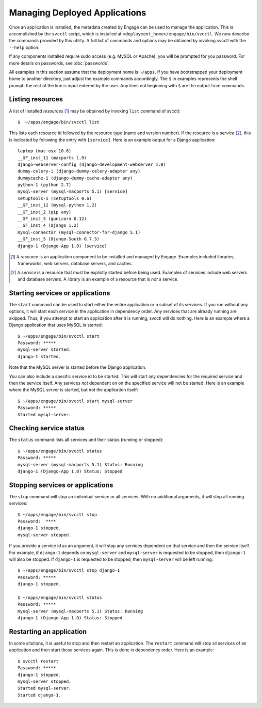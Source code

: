 .. _svcctl:

Managing Deployed Applications
===============================

Once an application is installed, the metadata created by Engage can
be used to manage the application. This is accomplished by the
``svcctl`` script, which is installed at ``<deployment_home>/engage/bin/svcctl``. We now describe the commands provided by this utility. A full list of commands and options may be obtained by invoking svcctl with the
``--help`` option.

If any components installed require sudo access (e.g. MySQL or Apache), you will be prompted
for you password. For more details on passwords, see :doc:`passwords`.

All examples in this section assume that the deployment home is ``~/apps``. If you have bootstrapped your
deployment home to another directory, just adjust the example commands accordingly. The ``$`` in examples represents the shell prompt: the rest of the line is input entered by the user. Any lines not beginning with ``$`` are
the output from commands.


Listing resources
-----------------------------
A list of installed *resources* [1]_ may be obtained by invoking ``list`` command of svcctl::

   $  ~/apps/engage/bin/svcctl list

This lists each resource id followed by the resource type (name and version number). If the resource is a *service* [2]_, this is indicated by following the entry with ``[service]``. Here is an example output for a Django application::

  laptop (mac-osx 10.6)
  __GF_inst_11 (macports 1.9)
  django-webserver-config (django-development-webserver 1.0)
  dummy-celery-1 (django-dummy-celery-adapter any)
  dummycache-1 (django-dummy-cache-adapter any)
  python-1 (python 2.7)
  mysql-server (mysql-macports 5.1) [service]
  setuptools-1 (setuptools 0.6)
  __GF_inst_12 (mysql-python 1.2)
  __GF_inst_2 (pip any)
  __GF_inst_3 (gunicorn 0.12)
  __GF_inst_4 (Django 1.2)
  mysql-connector (mysql-connector-for-django 5.1)
  __GF_inst_5 (Django-South 0.7.3)
  django-1 (Django-App 1.0) [service]

.. [1] A *resource* is an application component to be installed and managed by Engage. Examples included libraries, frameworks, web servers, database servers, and caches.

.. [2] A *service* is a resource that must be explictly started before being used. Examples of services include web servers and database servers. A library is an example of a resource that is *not* a service.


Starting services or applications
--------------------------------------------------
The ``start`` command can be used to start either the entire application or a subset of its services. If you run without any options, it will start each service in the application in dependency order. Any services that are already running are
skipped. Thus, if you attempt to start an application after it is running, svcctl will do nothing. Here is an example
where a Django application that uses MySQL is started::

  $ ~/apps/engage/bin/svcctl start
  Password: *****
  mysql-server started.
  django-1 started.

Note that the MySQL server is started before the Django application.

You can also include a specific service id to be started. This will start any dependencies for the required service
and then the service itself. Any services *not* dependent on on the specified service will not be started. Here is an
example where the MySQL server is started, but not the application itself::

  $ ~/apps/engage/bin/svcctl start mysql-server
  Password: *****
  Started mysql-server.

Checking service status
-------------------------------------------
The ``status`` command lists all services and their status (running or stopped)::

  $ ~/apps/engage/bin/svcctl status
  Password: *****
  mysql-server (mysql-macports 5.1) Status: Running
  django-1 (Django-App 1.0) Status: Stopped


Stopping services or applications
--------------------------------------------------------------
The ``stop`` command will stop an individual service or all services. With no additional arguments, it will stop all running services::

  $ ~/apps/engage/bin/svcctl stop
  Password:  ****
  django-1 stopped.
  mysql-server stopped.

If you provide a service id as an argument, it will stop any services dependent on that service and then the service itself. For example, if ``django-1`` depends on ``mysql-server`` and ``mysql-server`` is requested to be stopped,
then ``django-1`` will also be stopped. If ``django-1`` is requested to be stopped, then ``mysql-server`` will
be left running::

  $ ~/apps/engage/bin/svcctl stop django-1
  Password: *****
  django-1 stopped.
 
  $ ~/apps/engage/bin/svcctl status
  Password: *****
  mysql-server (mysql-macports 5.1) Status: Running
  django-1 (Django-App 1.0) Status: Stopped
  
Restarting an application
-------------------------------
In some situtions, it is useful to stop and then restart an application. The ``restart`` command will stop all
services of an application and then start those services again. This is done in dependency order. Here is an example::

  $ svcctl restart
  Password: *****
  django-1 stopped.
  mysql-server stopped.
  Started mysql-server.
  Started django-1.
